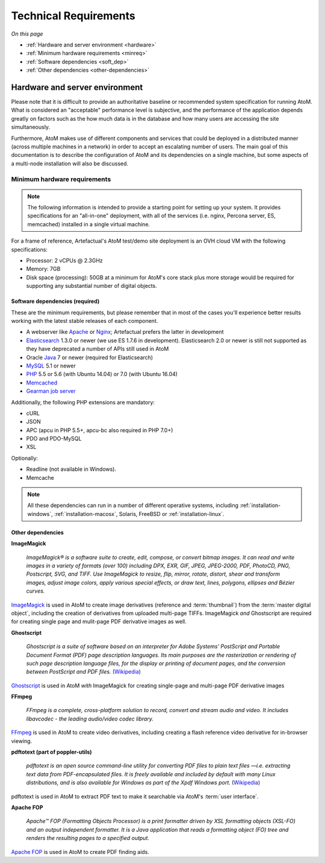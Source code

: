 .. _installation-requirements:

======================
Technical Requirements
======================

*On this page*

* :ref:`Hardware and server environment <hardware>`
* :ref:`Minimum hardware requirements <minreq>`
* :ref:`Software dependencies <soft_dep>`
* :ref:`Other dependencies <other-dependencies>`

.. _hardware:

Hardware and server environment
===============================

Please note that it is difficult to provide an authoritative baseline or
recommended system specification for running AtoM. What is considered an
"acceptable" performance level is subjective, and the performance of the
application depends greatly on factors such as the how much data is in the
database and how many users are accessing the site simultaneously.

Furthermore, AtoM makes use of different components and services that could be
deployed in a distributed manner (across multiple machines in a network) in
order to accept an escalating number of users. The main goal of this
documentation is to describe the configuration of AtoM and its dependencies on
a single machine, but some aspects of a multi-node installation will also be
discussed.

.. _minreq:

Minimum hardware requirements
^^^^^^^^^^^^^^^^^^^^^^^^^^^^^

.. note::

   The following information is intended to provide a starting point for
   setting up your system. It provides specifications for an "all-in-one"
   deployment, with all of the services (i.e. nginx, Percona server, ES,
   memcached) installed in a single virtual machine.

For a frame of reference, Artefactual's AtoM test/demo site deployment is an
OVH cloud VM with the following specifications:

* Processor: 2 vCPUs @ 2.3GHz
* Memory: 7GB
* Disk space (processing):  50GB at a minimum for AtoM's core stack plus more
  storage would be required for supporting any substantial number of digital
  objects.

.. _soft_dep:

Software dependencies (required)
--------------------------------

These are the minimum requirements, but please remember that in most of the
cases you'll experience better results working with the latest stable releases
of each component.

* A webserver like `Apache <https://httpd.apache.org/>`__ or
  `Nginx <http://nginx.com/>`__; Artefactual prefers the latter in
  development
* `Elasticsearch <https://www.elastic.co/products/elasticsearch>`__ 1.3.0 or
  newer (we use ES 1.7.6 in development).
  Elasticsearch 2.0 or newer is still not supported as they have deprecated a
  number of APIs still used in AtoM
* Oracle `Java <https://www.java.com/en/>`__ 7 or newer (required for
  Elasticsearch)
* `MySQL <https://www.mysql.com/>`__ 5.1 or newer
* `PHP <http://php.net/>`__ 5.5 or 5.6 (with Ubuntu 14.04) or 7.0 (with Ubuntu 16.04) 
* `Memcached <http://memcached.org>`__
* `Gearman job server <http://gearman.org>`__

Additionally, the following PHP extensions are mandatory:

* cURL
* JSON
* APC (apcu in PHP 5.5+, apcu-bc also required in PHP 7.0+)
* PDO and PDO-MySQL
* XSL

Optionally:

* Readline (not available in Windows).
* Memcache

.. note::

   All these dependencies can run in a number of different operative systems,
   including :ref:`installation-windows`, :ref:`installation-macosx`, Solaris,
   FreeBSD or :ref:`installation-linux`.

.. _other-dependencies:

Other dependencies
------------------

**ImageMagick**

    *ImageMagick® is a software suite to create, edit, compose, or convert
    bitmap images. It can read and write images in a variety of formats (over
    100) including DPX, EXR, GIF, JPEG, JPEG-2000, PDF, PhotoCD, PNG,
    Postscript, SVG, and TIFF. Use ImageMagick to resize, flip, mirror,
    rotate, distort, shear and transform images, adjust image colors, apply
    various special effects, or draw text, lines, polygons, ellipses and
    Bézier curves.*

`ImageMagick <http://www.imagemagick.org/script/index.php>`__ is used in AtoM
to create image derivatives (reference and :term:`thumbnail`) from the
:term:`master digital object`, including the creation of derivatives from
uploaded multi-page TIFFs. ImageMagick *and* Ghostscript are required for
creating single page and mulit-page PDF derivative images as well.

**Ghostscript**

    *Ghostscript is a suite of software based on an interpreter for Adobe
    Systems' PostScript and Portable Document Format (PDF) page description
    languages. Its main purposes are the rasterization or rendering of such
    page description language files, for the display or printing of document
    pages, and the conversion between PostScript and PDF files.* (`Wikipedia
    <https://en.wikipedia.org/wiki/Ghostscript>`__)

`Ghostscript <http://www.ghostscript.com/>`__ is used in AtoM *with*
ImageMagick for creating single-page and multi-page PDF derivative images

**FFmpeg**

    *FFmpeg is a complete, cross-platform solution to record, convert and
    stream audio and video. It includes libavcodec - the leading audio/video
    codec library.*

`FFmpeg <http://ffmpeg.org/>`__ is used in AtoM to create video derivatives,
including creating a flash reference video derivative for in-browser viewing.

**pdftotext (part of poppler-utils)**

    *pdftotext is an open source command-line utility for converting PDF files
    to plain text files —i.e. extracting text data from PDF-encapsulated
    files. It is freely available and included by default with many Linux
    distributions, and is also available for Windows as part of the Xpdf
    Windows port.* (`Wikipedia <https://en.wikipedia.org/wiki/Pdftotext>`__)

pdftotext is used in AtoM to extract PDF text to make it searchable via
AtoM's :term:`user interface`.

**Apache FOP**

    *Apache™ FOP (Formatting Objects Processor) is a print formatter driven by
    XSL formatting objects (XSL-FO) and an output independent formatter. It is
    a Java application that reads a formatting object (FO) tree and renders the
    resulting pages to a specified output.*

`Apache FOP <https://xmlgraphics.apache.org/fop/>`__ is used in AtoM to create
PDF finding aids.
